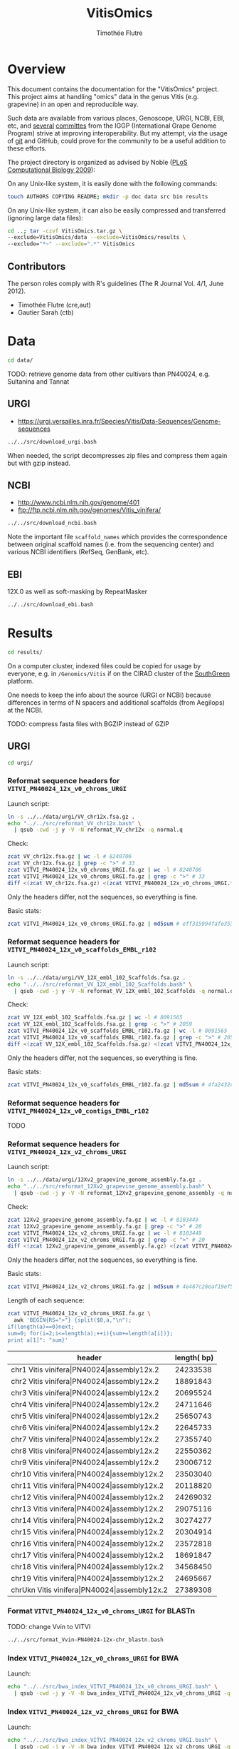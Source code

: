 #+title: VitisOmics
#+author: Timothée Flutre

# see https://github.com/timflutre/perso/blob/master/emacs
#+latex_header: \setlength{\parindent}{0pt}
#+latex_header: \textwidth 16cm
#+latex_header: \oddsidemargin 0.5cm
#+latex_header: \evensidemargin 0.5cm

* Overview
This document contains the documentation for the "VitisOmics" project.
This project aims at handling "omics" data in the genus Vitis (e.g. grapevine) in an open and reproducible way.

Such data are available from various places, Genoscope, URGI, NCBI, EBI, etc, and [[http://www.vitaceae.org/index.php/Genome_Sequencing][several]] [[http://www.vitaceae.org/index.php/Annotation][committes]] from the IGGP (International Grape Genome Program) strive at improving interoperability.
But my attempt, via the usage of [[http://www.git-scm.com/book/en/v2][git]] and GitHub, could prove for the community to be a useful addition to these efforts.

The project directory is organized as advised by Noble ([[http://dx.doi.org/10.1371/journal.pcbi.1000424][PLoS Computational Biology 2009]]):

On any Unix-like system, it is easily done with the following commands:
#+begin_src sh
touch AUTHORS COPYING README; mkdir -p doc data src bin results
#+end_src

On any Unix-like system, it can also be easily compressed and transferred (ignoring large data files):
#+begin_src sh
cd ..; tar -czvf VitisOmics.tar.gz \
--exclude=VitisOmics/data --exclude=VitisOmics/results \
--exclude="*~" --exclude=".*" VitisOmics
#+end_src

** Contributors

The person roles comply with R's guidelines (The R Journal Vol. 4/1, June 2012).

- Timothée Flutre (cre,aut)
- Gautier Sarah (ctb)

* Data
#+begin_src sh
cd data/
#+end_src

TODO: retrieve genome data from other cultivars than PN40024, e.g. Sultanina and Tannat

** URGI
- https://urgi.versailles.inra.fr/Species/Vitis/Data-Sequences/Genome-sequences

#+begin_src sh
../../src/download_urgi.bash
#+end_src

When needed, the script decompresses zip files and compress them again but with gzip instead.

** NCBI
- http://www.ncbi.nlm.nih.gov/genome/401
- ftp://ftp.ncbi.nlm.nih.gov/genomes/Vitis_vinifera/

#+begin_src sh
../../src/download_ncbi.bash
#+end_src

Note the important file =scaffold_names= which provides the correspondence between original scaffold names (i.e. from the sequencing center) and various NCBI identifiers (RefSeq, GenBank, etc).

** EBI
12X.0 as well as soft-masking by RepeatMasker

#+begin_src sh
../../src/download_ebi.bash
#+end_src

* Results
#+begin_src sh
cd results/
#+end_src

On a computer cluster, indexed files could be copied for usage by everyone, e.g. in =/Genomics/Vitis= if on the CIRAD cluster of the [[http://southgreen.fr/][SouthGreen]] platform.

One needs to keep the info about the source (URGI or NCBI) because differences in terms of N spacers and additional scaffolds (from Aegilops) at the NCBI.

TODO: compress fasta files with BGZIP instead of GZIP

** URGI
#+begin_src sh
cd urgi/
#+end_src

*** Reformat sequence headers for =VITVI_PN40024_12x_v0_chroms_URGI=
Launch script:
#+begin_src sh
ln -s ../../data/urgi/VV_chr12x.fsa.gz .
echo "../../src/reformat_VV_chr12x.bash" \
  | qsub -cwd -j y -V -N reformat_VV_chr12x -q normal.q
#+end_src

Check:
#+begin_src sh
zcat VV_chr12x.fsa.gz | wc -l # 8240706
zcat VV_chr12x.fsa.gz | grep -c ">" # 33
zcat VITVI_PN40024_12x_v0_chroms_URGI.fa.gz | wc -l # 8240706
zcat VITVI_PN40024_12x_v0_chroms_URGI.fa.gz | grep -c ">" # 33
diff <(zcat VV_chr12x.fsa.gz) <(zcat VITVI_PN40024_12x_v0_chroms_URGI.fa.gz)
#+end_src

Only the headers differ, not the sequences, so everything is fine.

Basic stats:
#+begin_src sh
zcat VITVI_PN40024_12x_v0_chroms_URGI.fa.gz | md5sum # eff315994fafe35333462b9595e10ce5
#+end_src

*** Reformat sequence headers for =VITVI_PN40024_12x_v0_scaffolds_EMBL_r102=
Launch script:
#+begin_src sh
ln -s ../../data/urgi/VV_12X_embl_102_Scaffolds.fsa.gz .
echo "../../src/reformat_VV_12X_embl_102_Scaffolds.bash" \
  | qsub -cwd -j y -V -N reformat_VV_12X_embl_102_Scaffolds -q normal.q
#+end_src

Check:
#+begin_src sh
zcat VV_12X_embl_102_Scaffolds.fsa.gz | wc -l # 8091565
zcat VV_12X_embl_102_Scaffolds.fsa.gz | grep -c ">" # 2059
zcat VITVI_PN40024_12x_v0_scaffolds_EMBL_r102.fa.gz | wc -l # 8091565
zcat VITVI_PN40024_12x_v0_scaffolds_EMBL_r102.fa.gz | grep -c ">" # 2059
diff <(zcat VV_12X_embl_102_Scaffolds.fsa.gz) <(zcat VITVI_PN40024_12x_v0_scaffolds_EMBL_r102.fa.gz)
#+end_src

Only the headers differ, not the sequences, so everything is fine.

Basic stats:
#+begin_src sh
zcat VITVI_PN40024_12x_v0_scaffolds_EMBL_r102.fa.gz | md5sum # 4fa2432d7a66c019c7cb41ee4d0cb7bc
#+end_src

*** Reformat sequence headers for =VITVI_PN40024_12x_v0_contigs_EMBL_r102=
TODO

*** Reformat sequence headers for =VITVI_PN40024_12x_v2_chroms_URGI=
Launch script:
#+begin_src sh
ln -s ../../data/urgi/12Xv2_grapevine_genome_assembly.fa.gz .
echo "../../src/reformat_12Xv2_grapevine_genome_assembly.bash" \
  | qsub -cwd -j y -V -N reformat_12Xv2_grapevine_genome_assembly -q normal.q
#+end_src

Check:
#+begin_src sh
zcat 12Xv2_grapevine_genome_assembly.fa.gz | wc -l # 8103449
zcat 12Xv2_grapevine_genome_assembly.fa.gz | grep -c ">" # 20
zcat VITVI_PN40024_12x_v2_chroms_URGI.fa.gz | wc -l # 8103449
zcat VITVI_PN40024_12x_v2_chroms_URGI.fa.gz | grep -c ">" # 20
diff <(zcat 12Xv2_grapevine_genome_assembly.fa.gz) <(zcat VITVI_PN40024_12x_v2_chroms_URGI.fa.gz)
#+end_src

Only the headers differ, not the sequences, so everything is fine.

Basic stats:
#+begin_src sh
zcat VITVI_PN40024_12x_v2_chroms_URGI.fa.gz | md5sum # 4e487c28eaf19ef59b0b6128b73935af
#+end_src

Length of each sequence:
#+begin_src sh
zcat VITVI_PN40024_12x_v2_chroms_URGI.fa.gz \
  awk 'BEGIN{RS=">"} {split($0,a,"\n"); 
if(length(a)==0)next; 
sum=0; for(i=2;i<=length(a);++i){sum+=length(a[i])}; 
print a[1]": "sum}'
#+end_src

| header                                                  | length( bp) |
|---------------------------------------------------------+-------------|
| chr1 Vitis vinifera\vert{}PN40024\vert{}assembly12x.2   |    24233538 |
| chr2 Vitis vinifera\vert{}PN40024\vert{}assembly12x.2   |    18891843 |
| chr3 Vitis vinifera\vert{}PN40024\vert{}assembly12x.2   |    20695524 |
| chr4 Vitis vinifera\vert{}PN40024\vert{}assembly12x.2   |    24711646 |
| chr5 Vitis vinifera\vert{}PN40024\vert{}assembly12x.2   |    25650743 |
| chr6 Vitis vinifera\vert{}PN40024\vert{}assembly12x.2   |    22645733 |
| chr7 Vitis vinifera\vert{}PN40024\vert{}assembly12x.2   |    27355740 |
| chr8 Vitis vinifera\vert{}PN40024\vert{}assembly12x.2   |    22550362 |
| chr9 Vitis vinifera\vert{}PN40024\vert{}assembly12x.2   |    23006712 |
| chr10 Vitis vinifera\vert{}PN40024\vert{}assembly12x.2  |    23503040 |
| chr11 Vitis vinifera\vert{}PN40024\vert{}assembly12x.2  |    20118820 |
| chr12 Vitis vinifera\vert{}PN40024\vert{}assembly12x.2  |    24269032 |
| chr13 Vitis vinifera\vert{}PN40024\vert{}assembly12x.2  |    29075116 |
| chr14 Vitis vinifera\vert{}PN40024\vert{}assembly12x.2  |    30274277 |
| chr15 Vitis vinifera\vert{}PN40024\vert{}assembly12x.2  |    20304914 |
| chr16 Vitis vinifera\vert{}PN40024\vert{}assembly12x.2  |    23572818 |
| chr17 Vitis vinifera\vert{}PN40024\vert{}assembly12x.2  |    18691847 |
| chr18 Vitis vinifera\vert{}PN40024\vert{}assembly12x.2  |    34568450 |
| chr19 Vitis vinifera\vert{}PN40024\vert{}assembly12x.2  |    24695667 |
| chrUkn Vitis vinifera\vert{}PN40024\vert{}assembly12x.2 |    27389308 |

*** Format =VITVI_PN40024_12x_v0_chroms_URGI= for BLASTn
TODO: change Vvin to VITVI
#+begin_src sh
../../src/format_Vvin-PN40024-12x-chr_blastn.bash
#+end_src

*** Index =VITVI_PN40024_12x_v0_chroms_URGI= for BWA
Launch:
#+begin_src sh
echo "../../src/bwa_index_VITVI_PN40024_12x_v0_chroms_URGI.bash" \
  | qsub -cwd -j y -V -N bwa_index_VITVI_PN40024_12x_v0_chroms_URGI -q normal.q
#+end_src

*** Index =VITVI_PN40024_12x_v2_chroms_URGI= for BWA
Launch:
#+begin_src sh
echo "../../src/bwa_index_VITVI_PN40024_12x_v2_chroms_URGI.bash" \
  | qsub -cwd -j y -V -N bwa_index_VITVI_PN40024_12x_v2_chroms_URGI -q normal.q
#+end_src

*** Prepare =VITVI_PN40024_12x_v2_chroms_URGI= for SAMtools and Picard
Make an index as well as a SAM header.

Launch:
#+begin_src sh
echo "../../src/samtools-picard_prep_VITVI_PN40024_12x_v2_chroms_URGI.bash" \
  | qsub -cwd -j y -V -N samtools-picard_prep_VITVI_PN40024_12x_v2_chroms_URGI -q normal.q
#+end_src

*** Index =VITVI_PN40024_12x_v0_chroms_URGI= for Bowtie2
Launch:
#+begin_src sh
echo "../../src/bowtie2_index_VITVI_PN40024_12x_v0_chroms_URGI.bash" \
  | qsub -cwd -j y -V -N bowtie2_build_VITVI_PN40024_12x_v0_chroms_URGI -q normal.q
#+end_src

*** Index =VITVI_PN40024_12x_v2_chroms_URGI= for Bowtie2
Launch:
#+begin_src sh
echo "../../src/bowtie2_index_VITVI_PN40024_12x_v2_chroms_URGI.bash" \
  | qsub -cwd -j y -V -N bowtie2_build_VITVI_PN40024_12x_v2_chroms_URGI -q normal.q
#+end_src

*** Index =VITVI_PN40024_12x_v2_chroms_URGI= for Bowtie2 compatible with Tassel
Launch:
#+begin_src sh
echo "../../src/bowtie2_index_VITVI_PN40024_12x_v2_chroms_URGI_for_Tassel.bash" \
  | qsub -cwd -j y -V -N bowtie2_build_VITVI_PN40024_12x_v2_chroms_URGI_for_Tassel -q normal.q
#+end_src
